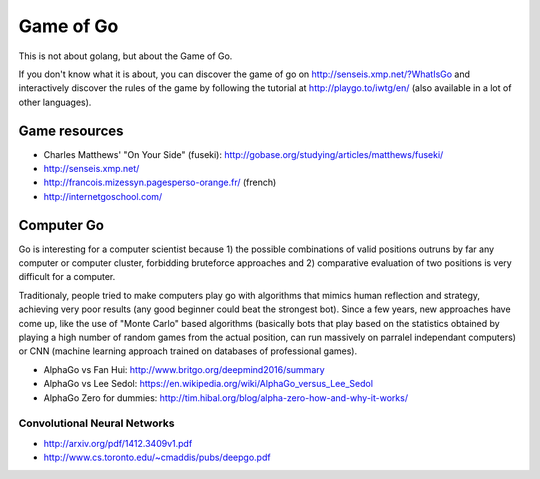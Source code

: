 Game of Go
==========

This is not about golang, but about the Game of Go.

If you don't know what it is about, you can discover the game of go on http://senseis.xmp.net/?WhatIsGo and interactively discover the rules of the game by following the tutorial at http://playgo.to/iwtg/en/ (also available in a lot of other languages).

Game resources
::::::::::::::

* Charles Matthews' "On Your Side" (fuseki): http://gobase.org/studying/articles/matthews/fuseki/
* http://senseis.xmp.net/
* http://francois.mizessyn.pagesperso-orange.fr/ (french)
* http://internetgoschool.com/

Computer Go
:::::::::::

Go is interesting for a computer scientist because 1) the possible combinations of valid positions outruns by far any computer or computer cluster, forbidding bruteforce approaches and 2) comparative evaluation of two positions is very difficult for a computer.

Traditionaly, people tried to make computers play go with algorithms that mimics human reflection and strategy, achieving very poor results (any good beginner could beat the strongest bot). Since a few years, new approaches have come up, like the use of "Monte Carlo" based algorithms (basically bots that play based on the statistics obtained by playing a high number of random games from the actual position, can run massively on parralel independant computers) or CNN (machine learning approach trained on databases of professional games).

* AlphaGo vs Fan Hui: http://www.britgo.org/deepmind2016/summary
* AlphaGo vs Lee Sedol: https://en.wikipedia.org/wiki/AlphaGo_versus_Lee_Sedol
* AlphaGo Zero for dummies: http://tim.hibal.org/blog/alpha-zero-how-and-why-it-works/

Convolutional Neural Networks
-----------------------------

* http://arxiv.org/pdf/1412.3409v1.pdf
* http://www.cs.toronto.edu/~cmaddis/pubs/deepgo.pdf
